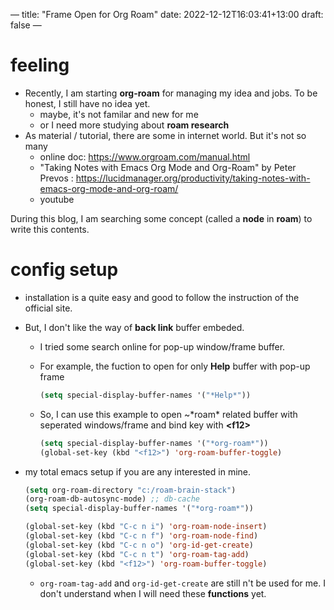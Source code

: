 ---
title: "Frame Open for Org Roam"
date: 2022-12-12T16:03:41+13:00
draft: false
---
  
* feeling
- Recently, I am starting *org-roam* for managing my idea and jobs. To be honest, I still have no idea yet.
  - maybe, it's not familar and new for me
  - or I need more studying about *roam research*
- As material / tutorial, there are some in internet world. But it's not so many
  - online doc: https://www.orgroam.com/manual.html
  - "Taking Notes with Emacs Org Mode and Org-Roam" by Peter Prevos : https://lucidmanager.org/productivity/taking-notes-with-emacs-org-mode-and-org-roam/
  - youtube

During this blog, I am searching some concept (called a *node* in *roam*) to write this contents.


* config setup
- installation is a quite easy and good to follow the instruction of the official site.
- But, I don't like the way of *back link* buffer embeded.
  - I tried some search online for pop-up window/frame buffer.
  - For example, the fuction to open for only *Help* buffer with pop-up frame
    #+begin_src emacs-lisp
      (setq special-display-buffer-names '("*Help*"))
    #+end_src
  - So, I can use this example to open ~*roam* related buffer with seperated windows/frame and
    bind key with *<f12>* 
    #+begin_src emacs-lisp
      (setq special-display-buffer-names '("*org-roam*"))
      (global-set-key (kbd "<f12>") 'org-roam-buffer-toggle)
   #+end_src

    
- my total emacs setup if you are any interested in mine. 
  #+BEGIN_SRC emacs-lisp
    (setq org-roam-directory "c:/roam-brain-stack")
    (org-roam-db-autosync-mode) ;; db-cache
    (setq special-display-buffer-names '("*org-roam*"))

    (global-set-key (kbd "C-c n i") 'org-roam-node-insert)
    (global-set-key (kbd "C-c n f") 'org-roam-node-find)
    (global-set-key (kbd "C-c n o") 'org-id-get-create)
    (global-set-key (kbd "C-c n t") 'org-roam-tag-add)
    (global-set-key (kbd "<f12>") 'org-roam-buffer-toggle)
  #+END_SRC
  - ~org-roam-tag-add~ and ~org-id-get-create~ are still n't be used for me. I don't understand when I will need these *functions* yet. 
    
  


